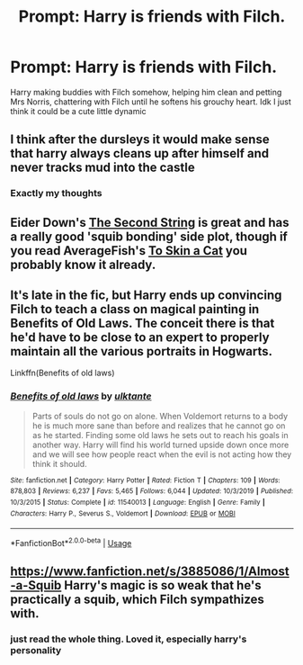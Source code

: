 #+TITLE: Prompt: Harry is friends with Filch.

* Prompt: Harry is friends with Filch.
:PROPERTIES:
:Author: browtfiwasboredokai
:Score: 9
:DateUnix: 1582420737.0
:DateShort: 2020-Feb-23
:FlairText: Prompt
:END:
Harry making buddies with Filch somehow, helping him clean and petting Mrs Norris, chattering with Filch until he softens his grouchy heart. Idk I just think it could be a cute little dynamic


** I think after the dursleys it would make sense that harry always cleans up after himself and never tracks mud into the castle
:PROPERTIES:
:Author: justjustin2300
:Score: 4
:DateUnix: 1582437247.0
:DateShort: 2020-Feb-23
:END:

*** Exactly my thoughts
:PROPERTIES:
:Author: browtfiwasboredokai
:Score: 1
:DateUnix: 1582468957.0
:DateShort: 2020-Feb-23
:END:


** Eider Down's [[https://archiveofourown.org/works/15465966/chapters/35902410][The Second String]] is great and has a really good 'squib bonding' side plot, though if you read AverageFish's [[https://archiveofourown.org/works/20383987][To Skin a Cat]] you probably know it already.
:PROPERTIES:
:Author: Lohachata
:Score: 5
:DateUnix: 1582693179.0
:DateShort: 2020-Feb-26
:END:


** It's late in the fic, but Harry ends up convincing Filch to teach a class on magical painting in Benefits of Old Laws. The conceit there is that he'd have to be close to an expert to properly maintain all the various portraits in Hogwarts.

Linkffn(Benefits of old laws)
:PROPERTIES:
:Author: otrigorin
:Score: 3
:DateUnix: 1582442936.0
:DateShort: 2020-Feb-23
:END:

*** [[https://www.fanfiction.net/s/11540013/1/][*/Benefits of old laws/*]] by [[https://www.fanfiction.net/u/6680908/ulktante][/ulktante/]]

#+begin_quote
  Parts of souls do not go on alone. When Voldemort returns to a body he is much more sane than before and realizes that he cannot go on as he started. Finding some old laws he sets out to reach his goals in another way. Harry will find his world turned upside down once more and we will see how people react when the evil is not acting how they think it should.
#+end_quote

^{/Site/:} ^{fanfiction.net} ^{*|*} ^{/Category/:} ^{Harry} ^{Potter} ^{*|*} ^{/Rated/:} ^{Fiction} ^{T} ^{*|*} ^{/Chapters/:} ^{109} ^{*|*} ^{/Words/:} ^{878,803} ^{*|*} ^{/Reviews/:} ^{6,237} ^{*|*} ^{/Favs/:} ^{5,465} ^{*|*} ^{/Follows/:} ^{6,044} ^{*|*} ^{/Updated/:} ^{10/3/2019} ^{*|*} ^{/Published/:} ^{10/3/2015} ^{*|*} ^{/Status/:} ^{Complete} ^{*|*} ^{/id/:} ^{11540013} ^{*|*} ^{/Language/:} ^{English} ^{*|*} ^{/Genre/:} ^{Family} ^{*|*} ^{/Characters/:} ^{Harry} ^{P.,} ^{Severus} ^{S.,} ^{Voldemort} ^{*|*} ^{/Download/:} ^{[[http://www.ff2ebook.com/old/ffn-bot/index.php?id=11540013&source=ff&filetype=epub][EPUB]]} ^{or} ^{[[http://www.ff2ebook.com/old/ffn-bot/index.php?id=11540013&source=ff&filetype=mobi][MOBI]]}

--------------

*FanfictionBot*^{2.0.0-beta} | [[https://github.com/tusing/reddit-ffn-bot/wiki/Usage][Usage]]
:PROPERTIES:
:Author: FanfictionBot
:Score: 2
:DateUnix: 1582443000.0
:DateShort: 2020-Feb-23
:END:


** [[https://www.fanfiction.net/s/3885086/1/Almost-a-Squib]] Harry's magic is so weak that he's practically a squib, which Filch sympathizes with.
:PROPERTIES:
:Author: Radioactive_Requiem
:Score: 2
:DateUnix: 1582447160.0
:DateShort: 2020-Feb-23
:END:

*** just read the whole thing. Loved it, especially harry's personality
:PROPERTIES:
:Author: LilyPotter123
:Score: 1
:DateUnix: 1582514137.0
:DateShort: 2020-Feb-24
:END:

